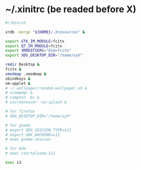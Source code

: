 * ~/.xinitrc (be readed before X)

  #+begin_src sh :tangle ~/.xinitrc
  #!/bin/sh

  xrdb -merge "${HOME}/.Xresources" &

  export GTK_IM_MODULE=fcitx
  export QT_IM_MODULE=fcitx
  export XMODIFIERS="@im=fcitx"
  export XDG_DESKTOP_DIR="/home/xyh"

  rmdir Desktop &
  fcitx &
  xmodmap .xmodmap &
  xbindkeys &
  nm-applet &
  # ~/.wallpaper/random-wallpaper.sh &
  # xcompmgr &
  # compton -bc &
  # xscreensaver -no-splash &

  # for firefox
  # XDG_DESKTOP_DIR="/home/xyh"

  # for gnome
  # export XDG_SESSION_TYPE=x11
  # export GDK_BACKEND=x11
  # exec gnome-session

  # for kde
  # exec startplasma-x11

  exec i3
  #+end_src
